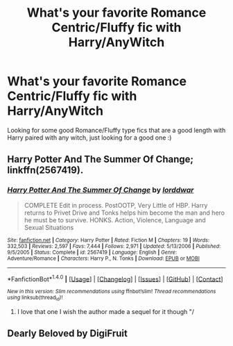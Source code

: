 #+TITLE: What's your favorite Romance Centric/Fluffy fic with Harry/AnyWitch

* What's your favorite Romance Centric/Fluffy fic with Harry/AnyWitch
:PROPERTIES:
:Author: IrishNewton
:Score: 13
:DateUnix: 1485031362.0
:DateShort: 2017-Jan-22
:END:
Looking for some good Romance/Fluffy type fics that are a good length with Harry paired with any witch, just looking for a good one :)


** Harry Potter And The Summer Of Change; linkffn(2567419).
:PROPERTIES:
:Author: Ambush
:Score: 3
:DateUnix: 1485050015.0
:DateShort: 2017-Jan-22
:END:

*** [[http://www.fanfiction.net/s/2567419/1/][*/Harry Potter And The Summer Of Change/*]] by [[https://www.fanfiction.net/u/708471/lorddwar][/lorddwar/]]

#+begin_quote
  COMPLETE Edit in process. PostOOTP, Very Little of HBP. Harry returns to Privet Drive and Tonks helps him become the man and hero he must be to survive. HONKS. Action, Violence, Language and Sexual Situations
#+end_quote

^{/Site/: [[http://www.fanfiction.net/][fanfiction.net]] *|* /Category/: Harry Potter *|* /Rated/: Fiction M *|* /Chapters/: 19 *|* /Words/: 332,503 *|* /Reviews/: 2,597 *|* /Favs/: 7,444 *|* /Follows/: 2,971 *|* /Updated/: 5/13/2006 *|* /Published/: 9/5/2005 *|* /Status/: Complete *|* /id/: 2567419 *|* /Language/: English *|* /Genre/: Adventure/Romance *|* /Characters/: Harry P., N. Tonks *|* /Download/: [[http://www.ff2ebook.com/old/ffn-bot/index.php?id=2567419&source=ff&filetype=epub][EPUB]] or [[http://www.ff2ebook.com/old/ffn-bot/index.php?id=2567419&source=ff&filetype=mobi][MOBI]]}

--------------

*FanfictionBot*^{1.4.0} *|* [[[https://github.com/tusing/reddit-ffn-bot/wiki/Usage][Usage]]] | [[[https://github.com/tusing/reddit-ffn-bot/wiki/Changelog][Changelog]]] | [[[https://github.com/tusing/reddit-ffn-bot/issues/][Issues]]] | [[[https://github.com/tusing/reddit-ffn-bot/][GitHub]]] | [[[https://www.reddit.com/message/compose?to=tusing][Contact]]]

^{/New in this version: Slim recommendations using/ ffnbot!slim! /Thread recommendations using/ linksub(thread_id)!}
:PROPERTIES:
:Author: FanfictionBot
:Score: 2
:DateUnix: 1485050039.0
:DateShort: 2017-Jan-22
:END:

**** I love that one I wish the author made a sequel for it though "/
:PROPERTIES:
:Author: IrishNewton
:Score: 1
:DateUnix: 1485058304.0
:DateShort: 2017-Jan-22
:END:


** Dearly Beloved by DigiFruit
:PROPERTIES:
:Author: NAJ_P_Jackson
:Score: 1
:DateUnix: 1485260252.0
:DateShort: 2017-Jan-24
:END:
